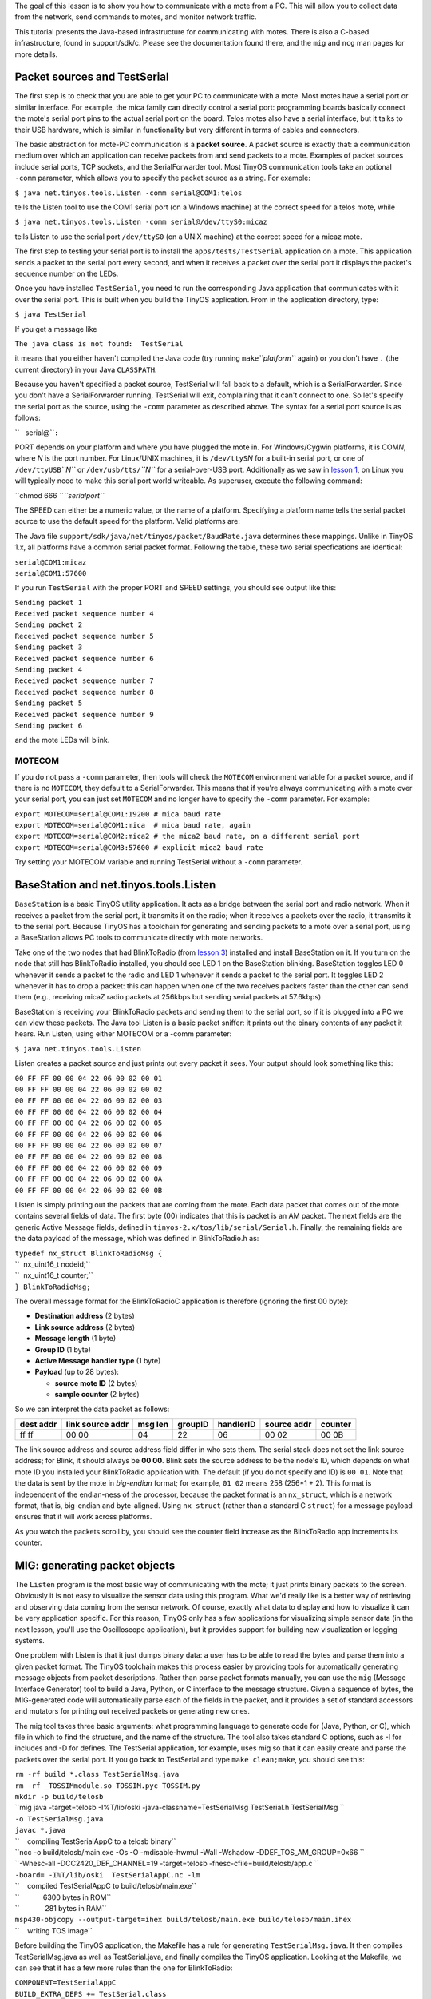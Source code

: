 The goal of this lesson is to show you how to communicate with a mote
from a PC. This will allow you to collect data from the network, send
commands to motes, and monitor network traffic.

This tutorial presents the Java-based infrastructure for communicating
with motes. There is also a C-based infrastructure, found in
support/sdk/c. Please see the documentation found there, and the ``mig``
and ``ncg`` man pages for more details.

.. _packet_sources_and_testserial:

Packet sources and TestSerial
=============================

The first step is to check that you are able to get your PC to
communicate with a mote. Most motes have a serial port or similar
interface. For example, the mica family can directly control a serial
port: programming boards basically connect the mote's serial port pins
to the actual serial port on the board. Telos motes also have a serial
interface, but it talks to their USB hardware, which is similar in
functionality but very different in terms of cables and connectors.

The basic abstraction for mote-PC communication is a **packet source**.
A packet source is exactly that: a communication medium over which an
application can receive packets from and send packets to a mote.
Examples of packet sources include serial ports, TCP sockets, and the
SerialForwarder tool. Most TinyOS communication tools take an optional
``-comm`` parameter, which allows you to specify the packet source as a
string. For example:

``$ java net.tinyos.tools.Listen -comm serial@COM1:telos``

tells the Listen tool to use the COM1 serial port (on a Windows machine)
at the correct speed for a telos mote, while

``$ java net.tinyos.tools.Listen -comm serial@/dev/ttyS0:micaz``

tells Listen to use the serial port ``/dev/ttyS0`` (on a UNIX machine)
at the correct speed for a micaz mote.

The first step to testing your serial port is to install the
``apps/tests/TestSerial`` application on a mote. This application sends
a packet to the serial port every second, and when it receives a packet
over the serial port it displays the packet's sequence number on the
LEDs.

Once you have installed ``TestSerial``, you need to run the
corresponding Java application that communicates with it over the serial
port. This is built when you build the TinyOS application. From in the
application directory, type:

``$ java TestSerial``

If you get a message like

``The java class is not found:  TestSerial``

it means that you either haven't compiled the Java code (try running
``make``\ *``platform``* again) or you don't have ``.`` (the current
directory) in your Java ``CLASSPATH``.

Because you haven't specified a packet source, TestSerial will fall back
to a default, which is a SerialForwarder. Since you don't have a
SerialForwarder running, TestSerial will exit, complaining that it can't
connect to one. So let's specify the serial port as the source, using
the ``-comm`` parameter as described above. The syntax for a serial port
source is as follows:

``   serial@``\ \ ``:``\ 

PORT depends on your platform and where you have plugged the mote in.
For Windows/Cygwin platforms, it is COM\ *N*, where *N* is the port
number. For Linux/UNIX machines, it is ``/dev/ttyS``\ *N* for a built-in
serial port, or one of ``/dev/ttyUSB``\ *``N``* or
``/dev/usb/tts/``\ *``N``* for a serial-over-USB port. Additionally as
we saw in `lesson 1 <Getting_Started_with_TinyOS>`__, on Linux you will
typically need to make this serial port world writeable. As superuser,
execute the following command:

``chmod 666 ``\ *``serialport``*

The SPEED can either be a numeric value, or the name of a platform.
Specifying a platform name tells the serial packet source to use the
default speed for the platform. Valid platforms are:

.. raw:: html

   <center>

============== ============
Platform       Speed (baud)
--------------
telos          115200
telosb         115200
tmote          115200
micaz          57600
mica2          57600
iris           57600
mica2dot       19200
eyes           115200
intelmote2     115200
============== ============

.. raw:: html

   </center>

The Java file ``support/sdk/java/net/tinyos/packet/BaudRate.java``
determines these mappings. Unlike in TinyOS 1.x, all platforms have a
common serial packet format. Following the table, these two serial
specfications are identical:

| ``serial@COM1:micaz``
| ``serial@COM1:57600``

If you run ``TestSerial`` with the proper PORT and SPEED settings, you
should see output like this:

| ``Sending packet 1``
| ``Received packet sequence number 4``
| ``Sending packet 2``
| ``Received packet sequence number 5``
| ``Sending packet 3``
| ``Received packet sequence number 6``
| ``Sending packet 4``
| ``Received packet sequence number 7``
| ``Received packet sequence number 8``
| ``Sending packet 5``
| ``Received packet sequence number 9``
| ``Sending packet 6``

and the mote LEDs will blink.

MOTECOM
-------

If you do not pass a ``-comm`` parameter, then tools will check the
``MOTECOM`` environment variable for a packet source, and if there is no
``MOTECOM``, they default to a SerialForwarder. This means that if
you're always communicating with a mote over your serial port, you can
just set ``MOTECOM`` and no longer have to specify the ``-comm``
parameter. For example:

| ``export MOTECOM=serial@COM1:19200 # mica baud rate``
| ``export MOTECOM=serial@COM1:mica  # mica baud rate, again``
| ``export MOTECOM=serial@COM2:mica2 # the mica2 baud rate, on a different serial port``
| ``export MOTECOM=serial@COM3:57600 # explicit mica2 baud rate``

Try setting your MOTECOM variable and running TestSerial without a
``-comm`` parameter.

.. _basestation_and_net.tinyos.tools.listen:

BaseStation and net.tinyos.tools.Listen
=======================================

``BaseStation`` is a basic TinyOS utility application. It acts as a
bridge between the serial port and radio network. When it receives a
packet from the serial port, it transmits it on the radio; when it
receives a packets over the radio, it transmits it to the serial port.
Because TinyOS has a toolchain for generating and sending packets to a
mote over a serial port, using a BaseStation allows PC tools to
communicate directly with mote networks.

Take one of the two nodes that had BlinkToRadio (from `lesson
3 <Mote-mote_radio_communication>`__) installed and install BaseStation
on it. If you turn on the node that still has BlinkToRadio installed,
you should see LED 1 on the BaseStation blinking. BaseStation toggles
LED 0 whenever it sends a packet to the radio and LED 1 whenever it
sends a packet to the serial port. It toggles LED 2 whenever it has to
drop a packet: this can happen when one of the two receives packets
faster than the other can send them (e.g., receiving micaZ radio packets
at 256kbps but sending serial packets at 57.6kbps).

BaseStation is receiving your BlinkToRadio packets and sending them to
the serial port, so if it is plugged into a PC we can view these
packets. The Java tool Listen is a basic packet sniffer: it prints out
the binary contents of any packet it hears. Run Listen, using either
MOTECOM or a -comm parameter:

``$ java net.tinyos.tools.Listen``

Listen creates a packet source and just prints out every packet it sees.
Your output should look something like this:

| ``00 FF FF 00 00 04 22 06 00 02 00 01``
| ``00 FF FF 00 00 04 22 06 00 02 00 02``
| ``00 FF FF 00 00 04 22 06 00 02 00 03``
| ``00 FF FF 00 00 04 22 06 00 02 00 04``
| ``00 FF FF 00 00 04 22 06 00 02 00 05``
| ``00 FF FF 00 00 04 22 06 00 02 00 06``
| ``00 FF FF 00 00 04 22 06 00 02 00 07``
| ``00 FF FF 00 00 04 22 06 00 02 00 08``
| ``00 FF FF 00 00 04 22 06 00 02 00 09``
| ``00 FF FF 00 00 04 22 06 00 02 00 0A``
| ``00 FF FF 00 00 04 22 06 00 02 00 0B``

Listen is simply printing out the packets that are coming from the mote.
Each data packet that comes out of the mote contains several fields of
data. The first byte (00) indicates that this is packet is an AM packet.
The next fields are the generic Active Message fields, defined in
``tinyos-2.x/tos/lib/serial/Serial.h``. Finally, the remaining fields
are the data payload of the message, which was defined in BlinkToRadio.h
as:

| ``typedef nx_struct BlinkToRadioMsg {``
| ``  nx_uint16_t nodeid;``
| ``  nx_uint16_t counter;``
| ``} BlinkToRadioMsg;``

The overall message format for the BlinkToRadioC application is
therefore (ignoring the first 00 byte):

-  **Destination address** (2 bytes)
-  **Link source address** (2 bytes)
-  **Message length** (1 byte)
-  **Group ID** (1 byte)
-  **Active Message handler type** (1 byte)
-  **Payload** (up to 28 bytes):

   -  **source mote ID** (2 bytes)
   -  **sample counter** (2 bytes)

So we can interpret the data packet as follows:

============= ==================== =========== =========== ============= =============== ===========
**dest addr** **link source addr** **msg len** **groupID** **handlerID** **source addr** **counter**
ff ff         00 00                04          22          06            00 02           00 0B
============= ==================== =========== =========== ============= =============== ===========

The link source address and source address field differ in who sets
them. The serial stack does not set the link source address; for Blink,
it should always be **00 00**. Blink sets the source address to be the
node's ID, which depends on what mote ID you installed your BlinkToRadio
application with. The default (if you do not specify and ID) is
``00 01``. Note that the data is sent by the mote in *big-endian*
format; for example, ``01 02`` means 258 (256*1 + 2). This format is
independent of the endian-ness of the processor, because the packet
format is an ``nx_struct``, which is a network format, that is,
big-endian and byte-aligned. Using ``nx_struct`` (rather than a standard
C ``struct``) for a message payload ensures that it will work across
platforms.

As you watch the packets scroll by, you should see the counter field
increase as the BlinkToRadio app increments its counter.

.. _mig_generating_packet_objects:

MIG: generating packet objects
==============================

The ``Listen`` program is the most basic way of communicating with the
mote; it just prints binary packets to the screen. Obviously it is not
easy to visualize the sensor data using this program. What we'd really
like is a better way of retrieving and observing data coming from the
sensor network. Of course, exactly what data to display and how to
visualize it can be very application specific. For this reason, TinyOS
only has a few applications for visualizing simple sensor data (in the
next lesson, you'll use the Oscilloscope application), but it provides
support for building new visualization or logging systems.

One problem with Listen is that it just dumps binary data: a user has to
be able to read the bytes and parse them into a given packet format. The
TinyOS toolchain makes this process easier by providing tools for
automatically generating message objects from packet descriptions.
Rather than parse packet formats manually, you can use the ``mig``
(Message Interface Generator) tool to build a Java, Python, or C
interface to the message structure. Given a sequence of bytes, the
MIG-generated code will automatically parse each of the fields in the
packet, and it provides a set of standard accessors and mutators for
printing out received packets or generating new ones.

The mig tool takes three basic arguments: what programming language to
generate code for (Java, Python, or C), which file in which to find the
structure, and the name of the structure. The tool also takes standard C
options, such as -I for includes and -D for defines. The TestSerial
application, for example, uses mig so that it can easily create and
parse the packets over the serial port. If you go back to TestSerial and
type ``make clean;make``, you should see this:

| ``rm -rf build *.class TestSerialMsg.java``
| ``rm -rf _TOSSIMmodule.so TOSSIM.pyc TOSSIM.py``
| ``mkdir -p build/telosb``
| ``mig java -target=telosb -I%T/lib/oski -java-classname=TestSerialMsg TestSerial.h TestSerialMsg ``
| ``-o TestSerialMsg.java``
| ``javac *.java``
| ``    compiling TestSerialAppC to a telosb binary``
| ``ncc -o build/telosb/main.exe -Os -O -mdisable-hwmul -Wall -Wshadow -DDEF_TOS_AM_GROUP=0x66 ``
| ``-Wnesc-all -DCC2420_DEF_CHANNEL=19 -target=telosb -fnesc-cfile=build/telosb/app.c ``
| ``-board= -I%T/lib/oski  TestSerialAppC.nc -lm``
| ``    compiled TestSerialAppC to build/telosb/main.exe``
| ``            6300 bytes in ROM``
| ``             281 bytes in RAM``
| ``msp430-objcopy --output-target=ihex build/telosb/main.exe build/telosb/main.ihex``
| ``    writing TOS image``

Before building the TinyOS application, the Makefile has a rule for
generating ``TestSerialMsg.java``. It then compiles TestSerialMsg.java
as well as TestSerial.java, and finally compiles the TinyOS application.
Looking at the Makefile, we can see that it has a few more rules than
the one for BlinkToRadio:

| ``COMPONENT=TestSerialAppC``
| ``BUILD_EXTRA_DEPS += TestSerial.class``
| ``CLEAN_EXTRA = *.class TestSerialMsg.java``
| ``TestSerial.class: $(wildcard *.java) TestSerialMsg.java``
| ``        javac *.java``
| ``TestSerialMsg.java:``
| ``        mig java -target=null -java-classname=TestSerialMsg TestSerial.h TestSerialMsg -o $@``
| ``include $(MAKERULES)``

The ``BUILD_EXTRA_DEPS`` line tells the TinyOS make system that the
TinyOS application has additional dependencies that must be satisfied
before it can be built. The Makefile tells the make system that
``TestSerial.class``, the Java application that we ran to test serial
communication. The ``CLEAN_EXTRA`` line tells the make system extra
things that need to be done when a user types ``make clean`` to clean
up.

The ``BUILD_EXTRA_DEPS`` line tells make to compile TestSerial.class
before the application; the line

| ``TestSerial.class: $(wildcard *.java) TestSerialMsg.java``
| ``        javac *.java``

tells it that TestSerial.class depends on all of the .java files in the
directory as well as TestSerialMsg.java. Once all of these dependencies
are resolved, the make system will call ``javac *.java``, which creates
TestSerial.class. The final line,

| ``TestSerialMsg.java:``
| ``        mig java -target=null -java-classname=TestSerialMsg TestSerial.h TestSerialMsg -o $@``

tells the make system how to create TestSerialMsg.java, the Java class
representing the packet sent between the mote and PC. Because
TestSerialMsg.java is a dependency for TestSerial.class, make will
create it if it is needed. To create TestSerialMsg.java, the Makefile
invokes the mig tool. Let's step through the parameters one by one:

============================= =================================================
mig                           Invoke mig
java                          Build a Java class
-target=null                  For the ``null``\ platform
-java-classname=TestSerialMsg Name the Java class TestSerialMsg
TestSerial.h                  The structure is in TestSerial.h
TestSerialMsg                 The structure is named TestSerialMsg
-o $@                         Write the file to $@, which is TestSerialMsg.java
============================= =================================================

The ``null`` platform is a special platform which is convenient to use
as the target when using ``mig``. It includes all the standard system
components, but with dummy do-nothing implementations. Building an
application for the ``null`` platform is useless, but it allows ``mig``
to extract the layout of packets.

Let's build a Java packet object for BlinkToRadio. Open the Makefile for
BlinkToRadio and add a dependency:

``BUILD_EXTRA_DEPS=BlinkToRadioMsg.class``

Then add a step which explains how to compile a .java to a .class:

| ``BlinkToRadioMsg.class: BlinkToRadioMsg.java``
| ``        javac BlinkToRadioMsg.java``

**Note that there must be a tab before javac, and not just spaces.**
Finally, add the line which explains how to create BlinkToRadioMsg.java:

| ``BlinkToRadioMsg.java:``
| ``        mig java -target=null -java-classname=BlinkToRadioMsg BlinkToRadio.h BlinkToRadioMsg -o $@``

As with javac, there must be a tab (not spaces) before mig. Now, when
you type ``make`` in ``BlinkToRadio/``, the make system will compile
BlinkToRadioMsg.class, a Java class that parses a binary packet into
message fields that can be accessed through methods.

There is one more step, however. When you compiled, you probably saw
this warning:

| ``warning: Cannot determine AM type for BlinkToRadioMsg``
| ``         (Looking for definition of AM_BLINKTORADIOMSG)``

One part of the TinyOS communication toolchain requires being able to
figure out which AM types correspond to what kinds of packets. To
determine this, for a packet type named X, mig looks for a constant of
the form ``AM_X``. The warning is because we defined our AM type as
AM_BLINKTORADIO, but mig wants AM_BLINKTORADIOMSG. Modify BlinkToRadio.h
so that it defines the latter. You'll also need to update
BlinkToRadioAppC.nc so that the arguments to AMSenderC and AMReceiverC
use it. Recompile the application, and you should see no warning.
Install it on a mote.

Now that we have a Java message class, we can use it to print out the
messages we see from the BaseStation. With BaseStation plugged into the
serial port and BlinkToRadio running on another mote, from the
BlinkToRadio directory type

``java net.tinyos.tools.MsgReader BlinkToRadioMsg``

Now, when the BaseStation sends a packet to the serial port, MsgReader
reads it, looks at its AM type, and if it matches the AM type of one of
the Java message classes passed at the command line, it prints out the
packet. You should see output like this:

| ``1152232617609: Message``
| ``  [nodeid=0x2]``
| ``  [counter=0x1049]``
| ``1152232617609: Message``
| ``  [nodeid=0x2]``
| ``  [counter=0x104a]``
| ``1152232617609: Message``
| ``  [nodeid=0x2]``
| ``  [counter=0x104b]``
| ``1152232617621: Message``
| ``  [nodeid=0x2]``
| ``  [counter=0x104c]``

.. _serialforwarder_and_other_packet_sources:

SerialForwarder and other packet sources
========================================

One problem with directly using the serial port is that only one PC
program can interact with the mote. Additionally, it requires you to run
the application on the PC which is physically connected to the mote. The
SerialForwarder tool is a simple way to remove both of these
limitations.

Most generally, the ``SerialForwarder`` program opens a packet source
and lets many applications connect to it over a TCP/IP stream in order
to use that source. For example, you can run a SerialForwarder whose
packet source is the serial port; instead of connecting to the serial
port directly, applications connect to the SerialForwarder, which acts
as a proxy to read and write packets. Since applications connect to
SerialForwarder over TCP/IP, applications can connect over the Internet.

SerialForwarder is the second kind of packet source. A SerialForwarder
source has this syntax:

``sf@HOST:PORT``

HOST and PORT are optional: they default to localhost (the local
machine) and 9002. For example,

``sf@dark.cs.berkeley.edu:1948``

will connect to a SerialForwarder running on the computer
dark.cs.berkeley.edu and port 1948.

The first step is to run a SerialForwarder; since it takes one packet
source and exports it as an sf source, it takes a packet source
parameter just like the other tools we've used so far: you can pass a
-comm parameter, use MOTECOM, or just rely on the default. Close your
MsgReader application so that it no longer uses the serial port, and run
a SerialForwarder:

``java net.tinyos.sf.SerialForwarder``

You should see a window like this pop up:

.. raw:: html

   <center>

.. figure:: SerialForwarder.gif
   :alt: SerialForwarder.gif

   SerialForwarder.gif

.. raw:: html

   </center>

Since SerialForwarder takes any packet source as its source, you can
even string SerialForwaders along:

``java net.tinyos.sf.SerialForwarder -port 9003 -comm sf@localhost:9002``

This command opens a second SerialForwarder, whose source is the first
SerialForwarder. You'll see that the client count of the first one has
increased to one. It's rare that you'd ever want to do this, but it
demonstrates that in the message support libraries you can use a variety
of packet sources.

Close the second SerialForwarder (the one listening on port 9003). Run
MsgReader again, but this time tell it to connect to your
SerialForwarder:

``java net.tinyos.tools.MsgReader -comm sf@localhost:9002 BlinkToRadioMsg``

You will see the client count increment, and MsgReader will start
printing out packets.

.. _packet_sources:

Packet Sources
--------------

| In addition to serial ports and SerialForwarders, the TinyOS messaging
  library supports a third packet source, motes which are connected to
  an ethernet port through a Crossbow MIB 600 ethernet board. This is
  the full set of packet sources:

.. raw:: html

   <center>

================= ==============================
**Syntax**        **Source**
serial@PORT:SPEED Serial ports
sf@HOST:PORT      SerialForwarder, TMote Connect
network@HOST:PORT MIB 600
================= ==============================

.. raw:: html

   </center>

In the ``network`` packet source, the default MIB 600 port is 10002. The
Moteiv TMote Connect appliance is a SerialForwarder packet source.

.. _the_tool_side:

The tool side
-------------

Code for the Java messaging toolchain lives in two java packages:
``net.tinyos.message`` and ``net.tinyos.packet``. The ``packet`` package
contains all of the code for packet sources and their protocols: it is
what reads and writes bytes. The ``message`` package is what turns
streams of bytes into meaningful messages and provides packet source
independent classes for communicating with motes.

The key class for sending and receiving packets is ``MoteIF``. It has
methods for registering packet listeners (callbacks when a packet
arrives) and sending packets. The tools ``MsgReader``, ``Listen``, and
``Send`` are good places to start to learn how to get Java applications
to communicate with motes.

There is also support for python and C.

.. _sending_a_packet_to_the_serial_port_in_tinyos:

Sending a packet to the serial port in TinyOS
=============================================

Sending an AM packet to the serial port in TinyOS is very much like
sending it to the radio. A component uses the AMSend interface, calls
``AMSend.send``, and handles ``AMSend.sendDone``. The serial stack will
send it over the serial port regardless of the AM address specified.

The TinyOS serial stack follows the same programming model as the radio
stack. There is a ``SerialActiveMessageC`` for turning the stack on and
off (mote processors often cannot enter their lowest power state while
the serial stack is on), and generic components for sending and
receiving packets. As the serial stack is a dedicated link, however, it
does not provide a snooping interface, and it does not filter based on
the destination address of the packet. These are the serial
communication components and their radio analogues:

.. raw:: html

   <center>

==================== ==============
**Serial**           **Radio**
SerialActiveMessageC ActiveMessageC
SerialAMSenderC      AMSenderC
SerialAMReceiverC    AMReceiverC
==================== ==============

.. raw:: html

   </center>

Because serial AM communication has the same interfaces as radio AM
communication, you can in most situations use them interchangably. For
example, to make BlinkToRadio send packets to the serial port rather
than the radio, all you have to do is change the BlinkToRadioAppC
configuration:

.. raw:: html

   <center>

===================================================== ===========================================================
**Radio**                                             **Serial**
| ``  components ActiveMessageC;``                    | ``  components SerialActiveMessageC;``
| ``  components new AMSenderC(AM_BLINKTORADIOMSG);`` | ``  components new SerialAMSenderC(AM_BLINKTORADIOMSG);``
| ``  BlinkToRadioC.AMSend -> AMSenderC;``            | ``  BlinkToRadioC.AMSend -> SerialAMSenderC;``
| ``  BlinkToRadioC.AMControl -> ActiveMessageC;``    | ``  BlinkToRadioC.AMControl -> SerialActiveMessageC;``
===================================================== ===========================================================

.. raw:: html

   </center>

.. raw:: html

   <hr>

Now, rather than have BlinkToRadio send packets which a BaseStation
recieves and forwards to the serial port, the application will send them
directly to a serial port. Connect a MsgReader to test that this is
happening. Note that the binary code and data size has changed
significantly, as nesC has included the serial stack rather than the
radio stack.

.. _troubleshooting_serial_comm_issues:

Troubleshooting Serial Comm Issues
==================================

.. _connection_refused_error:

Connection refused error
------------------------

If you get a single line that says "java.net.ConnectException:
Connection refused", ensure that you are specifying a serial port either
using the -comm commandline parameter or by setting the MOTECOM
environment variable. For example:

| ``java TestSerial -comm serial@/dev/ttyS0:telos``
| ``java TestSerial -comm serial@COM4:mica2``

The first example above is for a UNIX machine, and the second for a
Windows machine. Remember that in order for communication to work, both
the port AND speed must be set correctly. Often the port for the
programmer and for communication are different; read the documentation
for your motes to figure out the correct port.

.. _classpath_and_java_classes:

CLASSPATH and Java classes
--------------------------

Note that the CLASSPATH variable must point to ``tinyos.jar`` as well as
the current directory, indicated by a single dot. If this is not set up
correctly, make will fail because javac is unable to import the required
TinyOS libraries. Because of how the native JDK reads the CLASSPATH
variable, Windows+Cygwin users may need to use a Windows-style path
instead of a POSIX path, for example
``C:\cygwin\opt\tinyos-2.x\support\sdk\java\tinyos.jar`` instead of one
starting with ``/cygdrive/c/cygwin`` or ``/opt/tinyos-2.x`` .

When Java looks for classes to load, it will look in tinyos.jar first,
and then the Java directories in ``support/sdk/java`` later. Therefore,
if you modify the supporting base TinyOS Java classes, you will not see
the changes, as Java will only look at the jar file and not the
recompiled class files. To regenerate the jar from the Java code, go to
``support/sdk/java`` and type ``make tinyos.jar``.

.. _cannot_find_jni_error:

Cannot find JNI error
---------------------

If you try to run TestSerial and receive an error that Java cannot find
TOSComm JNI support, this means the Java Native Interface (JNI) files
that control the serial port haven't been correctly installed. Run the
command ``tos-install-jni`` (on Linux, do this as the superuser, **so if
you have more then one Java version installed, verify if the same
version is set for superuser and your user**). If this command does not
exist, then you have either not installed the tinyos-tools RPM or it was
installed incorrectly. The ``tos-`` commands are typically installed in
/usr/bin. If you still cannot find the script, or if the script doesn't
work properly, email ``tinyos-help``.

.. _cannot_find_java_error_on_x86_64_gnulinux:

Cannot find Java error on x86_64 GNU/Linux
~~~~~~~~~~~~~~~~~~~~~~~~~~~~~~~~~~~~~~~~~~

On the x86_64 architecture, when trying to run ``tos-install-jni``, you
may get an error saying "Java not found, not installing JNI code". This
could be because the JNI files are stored in a directory called "amd64"
instead of "x86_64". This can be remedied by editing the
``tos-locate-jre`` file (as the superuser). Look for a line that reads
:literal:`arch=`uname -m\`` and change it to ``arch="amd64"``. Save the
changes and run ``tos-install-jni`` again.

.. _installing_tos_install_jni_from_cvs_sources:

Installing ``tos-install-jni`` from CVS sources
~~~~~~~~~~~~~~~~~~~~~~~~~~~~~~~~~~~~~~~~~~~~~~~

If you have not installed the tools RPM and are working directly from
the TinyOS CVS repository, you can manually install the tos-locate-jre
script. Go to ``tinyos-2.x/tools/tinyos/java``. If the directory has a
``Makefile`` in it, type ``make`` and (again, on Linux, as superuser)
``make install``. If the directory does not have a ``Makefile``, go to
``tinyos-2.x/tools`` and type:

| ``$ ./Bootstrap``
| ``$ ./configure``
| ``$ make``
| ``$ make install``

Then type ``tos-install-jni``. This should install serial support in
your system.

If you encounter the following error:

| ``/usr/bin/ld: skipping incompatible /usr/lib/gcc/x86_64-linux-gnu/4.4.1/libstdc++.so when searching for -lstdc++``
| ``/usr/bin/ld: skipping incompatible /usr/lib/gcc/x86_64-linux-gnu/4.4.1/libstdc++.a when searching for -lstdc++``

install the package ``g++-multilib``.

.. _tosthreads_example:

TOSThreads Example
==================

For TOSThreads applications, the TOSThreads library provides both nesC
and C APIs for serial communication. nesC APIs are in
`tos/lib/tosthreads/system/ <http://tinyos.cvs.sourceforge.net/viewvc/tinyos/tinyos-2.x/tos/lib/tosthreads/system/>`__:
BlockingSerialActiveMessageC component provides the BlockingStdControl
interface to turn ON/OFF serial communication. BlockingSerialAMReceiverC
component provides the BlockingReceive interface to receive incoming
serial packets from PC. BlockingSerialAMSenderC component provides the
BlockingAMSend interface to send serial packets to PC. If you wish to
use C APIs, the header file is
`tos/lib/tosthreads/csystem/tosthread_amserial.h <http://tinyos.cvs.sourceforge.net/viewvc/tinyos/tinyos-2.x/tos/lib/tosthreads/csystem/tosthread_amserial.h?view=markup>`__,
and you need to include this file in the application.

TestSineSensor is an example that demonstrate how to use the TOSThreads
library to perform serial communication. Implementation files that use
nesC and C APIs are in
`apps/tosthreads/apps/TestSineSensor/ <http://tinyos.cvs.sourceforge.net/viewvc/tinyos/tinyos-2.x/apps/tosthreads/apps/TestSineSensor>`__
and
`apps/tosthreads/capps/TestSineSensor/ <http://tinyos.cvs.sourceforge.net/viewvc/tinyos/tinyos-2.x/apps/tosthreads/capps/TestSineSensor>`__
respectively. TestSineSensor samples a sensor and sends readings to the
serial port. It shouldn't be surprising that since the TOSThreads
library replaces split-phase system calls with blocking calls,
application threads block on operations, such as sending packets.

Note that when using the TOSThreads's serial library, the baud rate
57600 must be used for telos-based motes. The TinyOS serial
configuration file has been changed to work with this baud rate when
compiled for tosthreads.

.. _related_documentation:

Related Documentation
=====================

-  `TEP 113: Serial
   Communication <http://www.tinyos.net/tinyos-2.x/doc/html/tep113.html>`__
-  ``mig`` man page
-  ``ncg`` man page
-  javadoc documentation for the net.tinyos.packet and
   net.tinyos.message packages

.. raw:: html

   <center>

< `Previous Lesson <Mote-mote_radio_communication>`__ \|
`Top <Mote-PC_serial_communication_and_SerialForwarder#Packet_sources_and_TestSerial>`__
\| `Next Lesson <Sensing>`__\ **>**

.. raw:: html

   </center>
